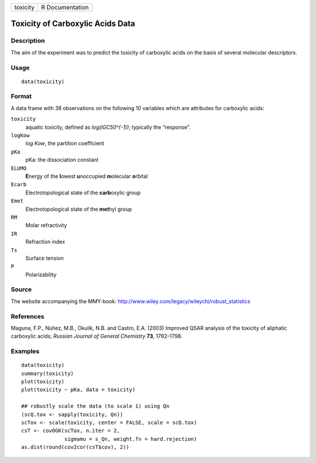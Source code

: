 +----------+-----------------+
| toxicity | R Documentation |
+----------+-----------------+

Toxicity of Carboxylic Acids Data
---------------------------------

Description
~~~~~~~~~~~

The aim of the experiment was to predict the toxicity of carboxylic
acids on the basis of several molecular descriptors.

Usage
~~~~~

::

    data(toxicity)

Format
~~~~~~

A data frame with 38 observations on the following 10 variables which
are attributes for carboxylic acids:

``toxicity``
    aquatic toxicity, defined as *log(IGC50^(-1))*; typically the
    “response”.

``logKow``
    *log Kow*, the partition coefficient

``pKa``
    pKa: the dissociation constant

``ELUMO``
    **E**\ nergy of the **l**\ owest **u**\ noccupied **m**\ olecular
    **o**\ rbital

``Ecarb``
    Electrotopological state of the **carb**\ oxylic group

``Emet``
    Electrotopological state of the **met**\ hyl group

``RM``
    Molar refractivity

``IR``
    Refraction index

``Ts``
    Surface tension

``P``
    Polarizability

Source
~~~~~~

The website accompanying the MMY-book:
http://www.wiley.com/legacy/wileychi/robust_statistics

References
~~~~~~~~~~

Maguna, F.P., Núñez, M.B., Okulik, N.B. and Castro, E.A. (2003) Improved
QSAR analysis of the toxicity of aliphatic carboxylic acids; *Russian
Journal of General Chemistry* **73**, 1792–1798.

Examples
~~~~~~~~

::

    data(toxicity)
    summary(toxicity)
    plot(toxicity)
    plot(toxicity ~ pKa, data = toxicity)

    ## robustly scale the data (to scale 1) using Qn
    (scQ.tox <- sapply(toxicity, Qn))
    scTox <- scale(toxicity, center = FALSE, scale = scQ.tox)
    csT <- covOGK(scTox, n.iter = 2,
                  sigmamu = s_Qn, weight.fn = hard.rejection)
    as.dist(round(cov2cor(csT$cov), 2))
